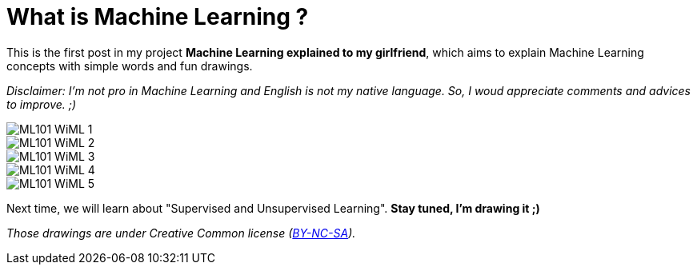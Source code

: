 = What is Machine Learning ?

:hp-tags: Machine Learning, ML, 101, drawing, fun, Machine Learning explained to my girlfirend
:hp-image: http://wallpaperlayer.com/img/2015/8/pizza-wallpaper-hd-200-249-hd-wallpapers.jpg

This is the first post in my project *Machine Learning explained to my girlfriend*, which aims to explain Machine Learning concepts with simple words and fun drawings.

_Disclaimer: I'm not pro in Machine Learning and English is not my native language. So, I woud appreciate comments and advices to improve. ;)_

image::https://raw.githubusercontent.com/triskell/triskell.github.io/master/images/ML101_WiML_1.jpg[]
image::https://raw.githubusercontent.com/triskell/triskell.github.io/master/images/ML101_WiML_2.jpg[]
image::https://raw.githubusercontent.com/triskell/triskell.github.io/master/images/ML101_WiML_3.jpg[]
image::https://raw.githubusercontent.com/triskell/triskell.github.io/master/images/ML101_WiML_4.jpg[]
image::https://raw.githubusercontent.com/triskell/triskell.github.io/master/images/ML101_WiML_5.jpg[]

Next time, we will learn about "Supervised and Unsupervised Learning". *Stay tuned, I'm drawing it ;)*

_Those drawings are under Creative Common license (https://creativecommons.org/licenses/by-nc-sa/4.0/[BY-NC-SA])._

